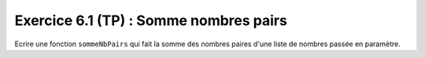 Exercice 6.1 (TP) : Somme nombres pairs
---------------------------------------

Ecrire une fonction ``sommeNbPairs`` qui fait la somme des nombres paires d'une liste de nombres passée en paramètre.

.. easypython:: /exercicesTP2/SommeNbPairs.py
   :language: python
   :uuid: 1231313
